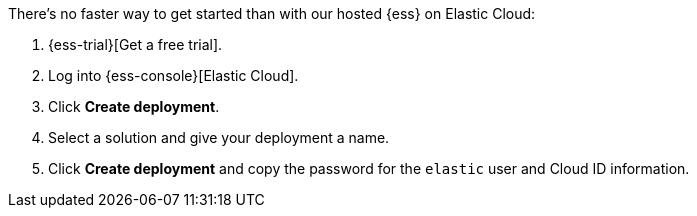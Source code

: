 // Include this file in your docs:
// include::{docs-root}/shared/cloud/ess-getting-started.asciidoc[]

//[[cloud-ess-getting-started]]
//== Get started with {ess}

There's no faster way to get started than with our hosted {ess} on Elastic Cloud:

. {ess-trial}[Get a free trial].

. Log into {ess-console}[Elastic Cloud].

. Click *Create deployment*.

. Select a solution and give your deployment a name.

. Click *Create deployment* and copy the password for the `elastic` user and Cloud ID information.
